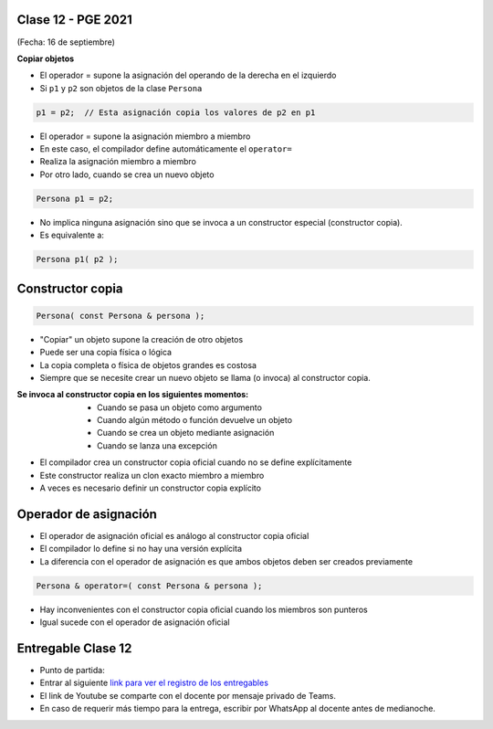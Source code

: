 .. -*- coding: utf-8 -*-

.. _rcs_subversion:

Clase 12 - PGE 2021
===================
(Fecha: 16 de septiembre)


**Copiar objetos**

- El operador = supone la asignación del operando de la derecha en el izquierdo
- Si ``p1`` y ``p2`` son objetos de la clase ``Persona``

.. code-block:: c
	
	p1 = p2;  // Esta asignación copia los valores de p2 en p1

- El operador = supone la asignación miembro a miembro
- En este caso, el compilador define automáticamente el ``operator=``
- Realiza la asignación miembro a miembro
- Por otro lado, cuando se crea un nuevo objeto

.. code-block:: c
	
	Persona p1 = p2; 

- No implica ninguna asignación sino que se invoca a un constructor especial (constructor copia).
- Es equivalente a:

.. code-block:: c
	
	Persona p1( p2 );


Constructor copia
=================

.. code-block:: c

	Persona( const Persona & persona );	

- "Copiar" un objeto supone la creación de otro objetos
- Puede ser una copia física o lógica
- La copia completa o física de objetos grandes es costosa
- Siempre que se necesite crear un nuevo objeto se llama (o invoca) al constructor copia. 

:Se invoca al constructor copia en los siguientes momentos:
	- Cuando se pasa un objeto como argumento
	- Cuando algún método o función devuelve un objeto
	- Cuando se crea un objeto mediante asignación
	- Cuando se lanza una excepción

- El compilador crea un constructor copia oficial cuando no se define explícitamente
- Este constructor realiza un clon exacto miembro a miembro
- A veces es necesario definir un constructor copia explícito


Operador de asignación
======================

- El operador de asignación oficial es análogo al constructor copia oficial
- El compilador lo define si no hay una versión explícita
- La diferencia con el operador de asignación es que ambos objetos deben ser creados previamente

.. code-block:: c

	Persona & operator=( const Persona & persona );

- Hay inconvenientes con el constructor copia oficial cuando los miembros son punteros
- Igual sucede con el operador de asignación oficial	


Entregable Clase 12
===================

- Punto de partida: 
- Entrar al siguiente `link para ver el registro de los entregables <https://docs.google.com/spreadsheets/d/1xbj6brqzdn3R9sfjDEP0LEjg6CwMNMOb8dBEYGmxhTw/edit?usp=sharing>`_ 
- El link de Youtube se comparte con el docente por mensaje privado de Teams.
- En caso de requerir más tiempo para la entrega, escribir por WhatsApp al docente antes de medianoche.

